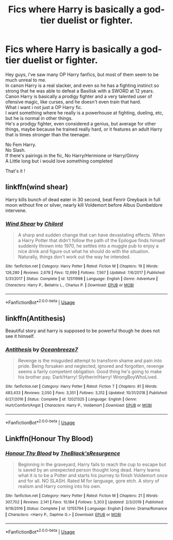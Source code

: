 #+TITLE: Fics where Harry is basically a god-tier duelist or fighter.

* Fics where Harry is basically a god-tier duelist or fighter.
:PROPERTIES:
:Author: Evil_Quetzalcoatl
:Score: 11
:DateUnix: 1592671327.0
:DateShort: 2020-Jun-20
:FlairText: Request
:END:
Hey guys, i've saw many OP Harry fanfics, but most of them seem to be much unreal to me.\\
In canon Harry is a real slacker, and even so he has a fighting instinct so strong that he was able to defeat a Basilisk with a SWORD at 12 years.\\
Canon Harry is basically a prodigy fighter and a very talented user of ofensive magic, like curses, and he doesn't even train that hard.\\
What i want i not just a OP Harry fic.\\
I want something where he really is a powerhouse at fighting, dueling, etc, but he is normal in other things.\\
He's a prodigy fighter, even considered a genius, but average for other things, maybe because he trained really hard, or it features an adult Harry that is times stronger than the teenager.

No Fem Harry.\\
No Slash.\\
If there's pairings in the fic, No Harry/Hermione or Harry/Ginny\\
A Little long but i would love something completed

That's it !


** linkffn(wind shear)

Harry kills bunch of dead eater in 30 second, beat Fenrir Greyback in full moon without fire or silver, nearly kill Voldemort before Albus Dumbeldore intervene.
:PROPERTIES:
:Author: alamptr
:Score: 3
:DateUnix: 1592700035.0
:DateShort: 2020-Jun-21
:END:

*** [[https://www.fanfiction.net/s/12511998/1/][*/Wind Shear/*]] by [[https://www.fanfiction.net/u/67673/Chilord][/Chilord/]]

#+begin_quote
  A sharp and sudden change that can have devastating effects. When a Harry Potter that didn't follow the path of the Epilogue finds himself suddenly thrown into 1970, he settles into a muggle pub to enjoy a nice drink and figure out what he should do with the situation. Naturally, things don't work out the way he intended.
#+end_quote

^{/Site/:} ^{fanfiction.net} ^{*|*} ^{/Category/:} ^{Harry} ^{Potter} ^{*|*} ^{/Rated/:} ^{Fiction} ^{M} ^{*|*} ^{/Chapters/:} ^{19} ^{*|*} ^{/Words/:} ^{126,280} ^{*|*} ^{/Reviews/:} ^{2,678} ^{*|*} ^{/Favs/:} ^{12,699} ^{*|*} ^{/Follows/:} ^{7,567} ^{*|*} ^{/Updated/:} ^{7/6/2017} ^{*|*} ^{/Published/:} ^{5/31/2017} ^{*|*} ^{/Status/:} ^{Complete} ^{*|*} ^{/id/:} ^{12511998} ^{*|*} ^{/Language/:} ^{English} ^{*|*} ^{/Genre/:} ^{Adventure} ^{*|*} ^{/Characters/:} ^{Harry} ^{P.,} ^{Bellatrix} ^{L.,} ^{Charlus} ^{P.} ^{*|*} ^{/Download/:} ^{[[http://www.ff2ebook.com/old/ffn-bot/index.php?id=12511998&source=ff&filetype=epub][EPUB]]} ^{or} ^{[[http://www.ff2ebook.com/old/ffn-bot/index.php?id=12511998&source=ff&filetype=mobi][MOBI]]}

--------------

*FanfictionBot*^{2.0.0-beta} | [[https://github.com/tusing/reddit-ffn-bot/wiki/Usage][Usage]]
:PROPERTIES:
:Author: FanfictionBot
:Score: 1
:DateUnix: 1592700050.0
:DateShort: 2020-Jun-21
:END:


** linkffn(Antithesis)

Beautiful story and harry is supposed to be powerful though he does not see it himself.
:PROPERTIES:
:Author: DarthInfinix
:Score: 2
:DateUnix: 1592723265.0
:DateShort: 2020-Jun-21
:END:

*** [[https://www.fanfiction.net/s/12021325/1/][*/Antithesis/*]] by [[https://www.fanfiction.net/u/2317158/Oceanbreeze7][/Oceanbreeze7/]]

#+begin_quote
  Revenge is the misguided attempt to transform shame and pain into pride. Being forsaken and neglected, ignored and forgotten, revenge seems a fairly competent obligation. Good thing he's going to make his brother pay. Dark!Harry! Slytherin!Harry! WrongBoyWhoLived.
#+end_quote

^{/Site/:} ^{fanfiction.net} ^{*|*} ^{/Category/:} ^{Harry} ^{Potter} ^{*|*} ^{/Rated/:} ^{Fiction} ^{T} ^{*|*} ^{/Chapters/:} ^{81} ^{*|*} ^{/Words/:} ^{483,433} ^{*|*} ^{/Reviews/:} ^{2,050} ^{*|*} ^{/Favs/:} ^{3,351} ^{*|*} ^{/Follows/:} ^{3,312} ^{*|*} ^{/Updated/:} ^{10/31/2018} ^{*|*} ^{/Published/:} ^{6/27/2016} ^{*|*} ^{/Status/:} ^{Complete} ^{*|*} ^{/id/:} ^{12021325} ^{*|*} ^{/Language/:} ^{English} ^{*|*} ^{/Genre/:} ^{Hurt/Comfort/Angst} ^{*|*} ^{/Characters/:} ^{Harry} ^{P.,} ^{Voldemort} ^{*|*} ^{/Download/:} ^{[[http://www.ff2ebook.com/old/ffn-bot/index.php?id=12021325&source=ff&filetype=epub][EPUB]]} ^{or} ^{[[http://www.ff2ebook.com/old/ffn-bot/index.php?id=12021325&source=ff&filetype=mobi][MOBI]]}

--------------

*FanfictionBot*^{2.0.0-beta} | [[https://github.com/tusing/reddit-ffn-bot/wiki/Usage][Usage]]
:PROPERTIES:
:Author: FanfictionBot
:Score: 1
:DateUnix: 1592723275.0
:DateShort: 2020-Jun-21
:END:


** Linkffn(Honour Thy Blood)
:PROPERTIES:
:Author: Ewind42
:Score: 1
:DateUnix: 1592700099.0
:DateShort: 2020-Jun-21
:END:

*** [[https://www.fanfiction.net/s/12155794/1/][*/Honour Thy Blood/*]] by [[https://www.fanfiction.net/u/8024050/TheBlack-sResurgence][/TheBlack'sResurgence/]]

#+begin_quote
  Beginning in the graveyard, Harry fails to reach the cup to escape but is saved by an unexpected person thought long dead. Harry learns what it is to be a Potter and starts his journey to finish Voldemort once and for all. NO SLASH. Rated M for language, gore etch. A story of realism and Harry coming into his own.
#+end_quote

^{/Site/:} ^{fanfiction.net} ^{*|*} ^{/Category/:} ^{Harry} ^{Potter} ^{*|*} ^{/Rated/:} ^{Fiction} ^{M} ^{*|*} ^{/Chapters/:} ^{21} ^{*|*} ^{/Words/:} ^{307,702} ^{*|*} ^{/Reviews/:} ^{2,141} ^{*|*} ^{/Favs/:} ^{10,184} ^{*|*} ^{/Follows/:} ^{5,303} ^{*|*} ^{/Updated/:} ^{2/3/2019} ^{*|*} ^{/Published/:} ^{9/19/2016} ^{*|*} ^{/Status/:} ^{Complete} ^{*|*} ^{/id/:} ^{12155794} ^{*|*} ^{/Language/:} ^{English} ^{*|*} ^{/Genre/:} ^{Drama/Romance} ^{*|*} ^{/Characters/:} ^{<Harry} ^{P.,} ^{Daphne} ^{G.>} ^{*|*} ^{/Download/:} ^{[[http://www.ff2ebook.com/old/ffn-bot/index.php?id=12155794&source=ff&filetype=epub][EPUB]]} ^{or} ^{[[http://www.ff2ebook.com/old/ffn-bot/index.php?id=12155794&source=ff&filetype=mobi][MOBI]]}

--------------

*FanfictionBot*^{2.0.0-beta} | [[https://github.com/tusing/reddit-ffn-bot/wiki/Usage][Usage]]
:PROPERTIES:
:Author: FanfictionBot
:Score: 2
:DateUnix: 1592700114.0
:DateShort: 2020-Jun-21
:END:
